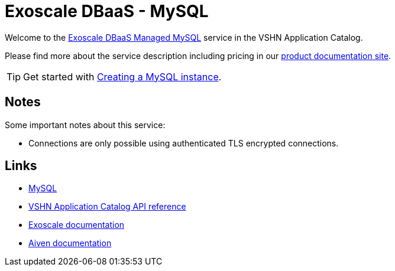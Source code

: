 = Exoscale DBaaS - MySQL

Welcome to the https://www.exoscale.com/dbaas/mysql/[Exoscale DBaaS Managed MySQL^] service in the VSHN Application Catalog.

Please find more about the service description including pricing in our https://products.docs.vshn.ch/products/appcat/exoscale_dbaas.html[product documentation site].

TIP: Get started with xref:exoscale-dbaas/mysql/create.adoc[Creating a MySQL instance].

== Notes

Some important notes about this service:

* Connections are only possible using authenticated TLS encrypted connections.

== Links

* https://www.mysql.com/[MySQL^]
* xref:references/crds.adoc#k8s-api-github-com-vshn-component-appcat-v1-exoscalemysql[VSHN Application Catalog API reference]
* https://community.exoscale.com/documentation/dbaas/managed-mysql/[Exoscale documentation^]
* https://docs.aiven.io/docs/products/mysql[Aiven documentation^]
